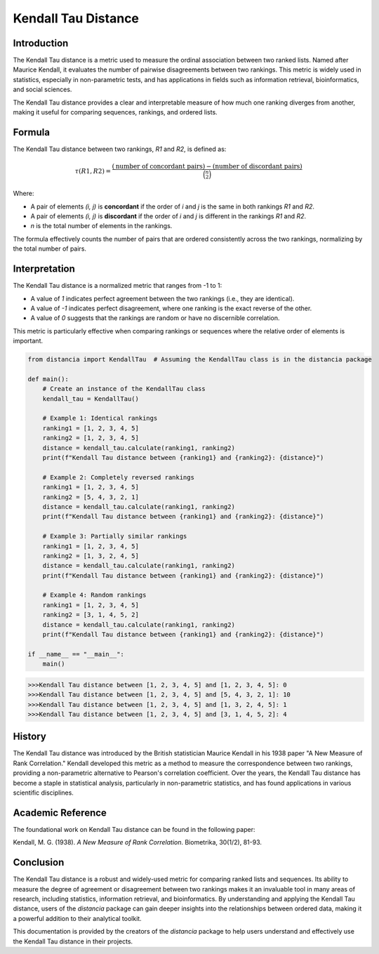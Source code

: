 Kendall Tau Distance
=====================

Introduction
------------

The Kendall Tau distance is a metric used to measure the ordinal association between two ranked lists. Named after Maurice Kendall, it evaluates the number of pairwise disagreements between two rankings. This metric is widely used in statistics, especially in non-parametric tests, and has applications in fields such as information retrieval, bioinformatics, and social sciences.

The Kendall Tau distance provides a clear and interpretable measure of how much one ranking diverges from another, making it useful for comparing sequences, rankings, and ordered lists.

Formula
-------

The Kendall Tau distance between two rankings, `R1` and `R2`, is defined as:

.. math::

    \tau(R1, R2) = \frac{(\text{number of concordant pairs}) - (\text{number of discordant pairs})}{\binom{n}{2}}

Where:

- A pair of elements `(i, j)` is **concordant** if the order of `i` and `j` is the same in both rankings `R1` and `R2`.
- A pair of elements `(i, j)` is **discordant** if the order of `i` and `j` is different in the rankings `R1` and `R2`.
- `n` is the total number of elements in the rankings.

The formula effectively counts the number of pairs that are ordered consistently across the two rankings, normalizing by the total number of pairs.

Interpretation
--------------

The Kendall Tau distance is a normalized metric that ranges from -1 to 1:

- A value of `1` indicates perfect agreement between the two rankings (i.e., they are identical).
- A value of `-1` indicates perfect disagreement, where one ranking is the exact reverse of the other.
- A value of `0` suggests that the rankings are random or have no discernible correlation.

This metric is particularly effective when comparing rankings or sequences where the relative order of elements is important.

.. code-block:: python

    from distancia import KendallTau  # Assuming the KendallTau class is in the distancia package

    def main():
        # Create an instance of the KendallTau class
        kendall_tau = KendallTau()

        # Example 1: Identical rankings
        ranking1 = [1, 2, 3, 4, 5]
        ranking2 = [1, 2, 3, 4, 5]
        distance = kendall_tau.calculate(ranking1, ranking2)
        print(f"Kendall Tau distance between {ranking1} and {ranking2}: {distance}")

        # Example 2: Completely reversed rankings
        ranking1 = [1, 2, 3, 4, 5]
        ranking2 = [5, 4, 3, 2, 1]
        distance = kendall_tau.calculate(ranking1, ranking2)
        print(f"Kendall Tau distance between {ranking1} and {ranking2}: {distance}")

        # Example 3: Partially similar rankings
        ranking1 = [1, 2, 3, 4, 5]
        ranking2 = [1, 3, 2, 4, 5]
        distance = kendall_tau.calculate(ranking1, ranking2)
        print(f"Kendall Tau distance between {ranking1} and {ranking2}: {distance}")

        # Example 4: Random rankings
        ranking1 = [1, 2, 3, 4, 5]
        ranking2 = [3, 1, 4, 5, 2]
        distance = kendall_tau.calculate(ranking1, ranking2)
        print(f"Kendall Tau distance between {ranking1} and {ranking2}: {distance}")

    if __name__ == "__main__":
        main()

.. code-block:: bash

    >>>Kendall Tau distance between [1, 2, 3, 4, 5] and [1, 2, 3, 4, 5]: 0
    >>>Kendall Tau distance between [1, 2, 3, 4, 5] and [5, 4, 3, 2, 1]: 10
    >>>Kendall Tau distance between [1, 2, 3, 4, 5] and [1, 3, 2, 4, 5]: 1
    >>>Kendall Tau distance between [1, 2, 3, 4, 5] and [3, 1, 4, 5, 2]: 4

History
-------

The Kendall Tau distance was introduced by the British statistician Maurice Kendall in his 1938 paper "A New Measure of Rank Correlation." Kendall developed this metric as a method to measure the correspondence between two rankings, providing a non-parametric alternative to Pearson's correlation coefficient. Over the years, the Kendall Tau distance has become a staple in statistical analysis, particularly in non-parametric statistics, and has found applications in various scientific disciplines.

Academic Reference
------------------

The foundational work on Kendall Tau distance can be found in the following paper:

.. bibliography::

    KendallTau

Kendall, M. G. (1938). *A New Measure of Rank Correlation*. Biometrika, 30(1/2), 81-93.

Conclusion
----------

The Kendall Tau distance is a robust and widely-used metric for comparing ranked lists and sequences. Its ability to measure the degree of agreement or disagreement between two rankings makes it an invaluable tool in many areas of research, including statistics, information retrieval, and bioinformatics. By understanding and applying the Kendall Tau distance, users of the `distancia` package can gain deeper insights into the relationships between ordered data, making it a powerful addition to their analytical toolkit.

This documentation is provided by the creators of the `distancia` package to help users understand and effectively use the Kendall Tau distance in their projects.

